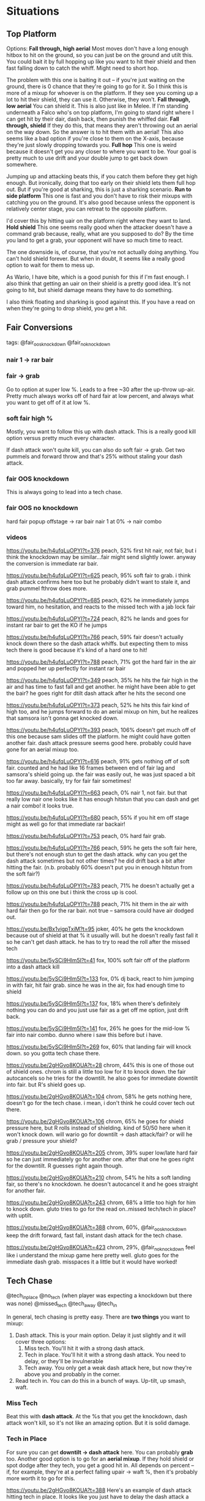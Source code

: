 * Situations
** Top Platform
Options: 
*Fall through, high aerial*
Most moves don't have a long enough hitbox to hit on the ground, so you can just
be on the ground and utilt this. You could bait it by full hopping up like you
want to hit their shield and then fast falling down to catch the whiff. Might
need to short hop. 

The problem with this one is baiting it out -- if you're just waiting on the
ground, there is 0 chance that they're going to go for it. So I think this is
more of a mixup for whoever is on the platform. If they see you coming up a lot
to hit their shield, they can use it. Otherwise, they won't. 
*Fall through, low aerial*
You can shield it. This is also just like in Melee. If I'm standing underneath a
Falco who's on top platform, I'm going to stand right where I can get hit by
their dair, dash back, then punish the whiffed dair. 
*Fall through, shield*
If they do this, that means they aren't throwing out an aerial on the way
down. So the answer is to hit them with an aerial! This also seems like a bad
option if you're close to them on the X-axis, because they're just slowly
dropping towards you. 
*Full hop*
This one is weird because it doesn't get you any closer to where you want to
be. Your goal is pretty much to use drift and your double jump to get back down
somewhere. 

Jumping up and attacking beats this, if you catch them before they get high
enough. But ironically, doing that too early on their shield lets them full hop
out. But if you're good at sharking, this is just a sharking scenario. 
*Run to side platform*
This one is fast and you don't have to risk their mixups with catching you on
the ground. It's also good because unless the opponent is relatively center
stage, you can retreat to the opposite platform. 

I'd cover this by hitting uair on the platform right where they want to land. 
*Hold shield*
This one seems really good when the attacker doesn't have a command grab
because, really, what are you supposed to do? By the time you land to get a
grab, your opponent will have so much time to react. 

The one downside is, of course, that you're not actually doing anything. You
can't hold shield forever. But when in doubt, it seems like a really good option
to wait for them to mess up. 

As Wario, I have bite, which is a good punish for this if I'm fast enough. I
also think that getting an uair on their shield is a pretty good idea. It's not
going to hit, but shield damage means they have to do something. 

I also think floating and sharking is good against this. If you have a read on
when they're going to drop shield, you get a hit. 
** Fair Conversions
tags:
@fair_oos_knockdown
@fair_noknockdown
*** nair 1 -> rar bair
*** fair -> grab
Go to option at super low %. Leads to a free ~30 after the up-throw
up-air. Pretty much always works off of hard fair at low percent, and always
what you want to get off of it at low %. 
*** soft fair high %
Mostly, you want to follow this up with dash attack. This is a really good kill
option versus pretty much every character. 

If dash attack won't quite kill, you can also do soft fair -> grab. Get two
pummels and forward throw and that's 25% without staling your dash attack. 
*** fair OOS knockdown
This is always going to lead into a tech chase. 

*** fair OOS no knockdown
hard fair popup offstage -> rar bair
nair 1 at 0% -> nair combo
*** videos
https://youtu.be/h4ufqLuOPYI?t=376
peach, 52%
first hit nair, not fair, but i think the knockdown may be similar...fair might
send slightly lower. anyway the conversion is immediate rar bair. 

https://youtu.be/h4ufqLuOPYI?t=625
peach, 95%
soft fair to grab. i think dash attack confirms here too but he probably didn't
want to stale it, and grab pummel fthrow does more. 

https://youtu.be/h4ufqLuOPYI?t=685
peach, 62%
he immediately jumps toward him, no hesitation, and reacts to the missed tech
with a jab lock fair

https://youtu.be/h4ufqLuOPYI?t=724
peach, 82%
he lands and goes for instant rar bair to get the KO if he jumps

https://youtu.be/h4ufqLuOPYI?t=766
peach, 59%
fair doesn't actually knock down there so the dash attack whiffs. but expecting
them to miss tech there is good because it's kind of a hard one to hit!

https://youtu.be/h4ufqLuOPYI?t=788
peach, 71%
got the hard fair in the air and popped her up perfectly for instant rar bair

https://youtu.be/h4ufqLuOPYI?t=349
peach, 35%
he hits the fair high in the air and has time to fast fall and get another. he
might have been able to get the bair? he goes right for dtilt dash attack after
he hits the second one

https://youtu.be/h4ufqLuOPYI?t=373
peach, 52%
he hits this fair kind of high too, and he jumps forward to do an aerial mixup
on him, but he realizes that samsora isn't gonna get knocked down. 

https://youtu.be/h4ufqLuOPYI?t=393
peach, 106%
doesn't get much off of this one because sam slides off the platform. he might
could have gotten another fair. dash attack pressure seems good here. probably
could have gone for an aerial mixup too. 

https://youtu.be/h4ufqLuOPYI?t=616
peach, 91%
gets nothing off of soft fair. counted and he had like 16 frames between end of
fair lag and samsora's shield going up. the fair was easily out, he was just
spaced a bit too far away. basically, try for fair fair sometimes!

https://youtu.be/h4ufqLuOPYI?t=663
peach, 0%
nair 1, not fair. but that really low nair one looks like it has enough hitstun
that you can dash and get a nair combo! it looks true. 

https://youtu.be/h4ufqLuOPYI?t=680
peach, 55%
if you hit em off stage might as well go for that immediate rar backair!

https://youtu.be/h4ufqLuOPYI?t=753
peach, 0%
hard fair grab. 

https://youtu.be/h4ufqLuOPYI?t=766
peach, 59%
he gets the soft fair here, but there's not enough stun to get the dash
attack. why can you get the dash attack sometimes but not other times? he did
drift back a bit after hitting the fair. (n.b. probably 60% doesn't put you in
enough hitstun from the soft fair?)

https://youtu.be/h4ufqLuOPYI?t=783
peach, 71%
he doesn't actually get a follow up on this one but i think the cross up is
cool.

https://youtu.be/h4ufqLuOPYI?t=788
peach, 71%
hit them in the air with hard fair then go for the rar bair. not true -- samsora
could have air dodged out. 

https://youtu.be/Bx1vigpTxiM?t=95
joker, 40%
he gets the knockdown because out of shield at that % it usually will. but he
doesn't really fast fall it so he can't get dash attack. he has to try to read
the roll after the missed tech

https://youtu.be/5ySCi9Hlm5I?t=41
fox, 100%
soft fair off of the platform into a dash attack kill

https://youtu.be/5ySCi9Hlm5I?t=133
fox, 0%
dj back, react to him jumping in with fair, hit fair grab. since he was in the
air, fox had enough time to shield

https://youtu.be/5ySCi9Hlm5I?t=137
fox, 18%
when there's definitely nothing you can do and you just use fair as a get off me
option, just drift back. 

https://youtu.be/5ySCi9Hlm5I?t=141
fox, 26%
he goes for the mid-low % fair into nair combo. dunno where i saw this before
but i have. 

https://youtu.be/5ySCi9Hlm5I?t=269
fox, 60%
that landing fair will knock down. so you gotta tech chase there. 

https://youtu.be/2gHGvo8KOUA?t=28
chrom, 44%
this is one of those out of shield ones. chrom is still a little too low for it
to knock down. the fair autocancels so he tries for the downtilt. he also goes
for immediate downtilt into fair. but R's shield goes up. 

https://youtu.be/2gHGvo8KOUA?t=104
chrom, 58%
he gets nothing here, doesn't go for the tech chase. i mean, i don't think he
could cover tech out there. 

https://youtu.be/2gHGvo8KOUA?t=106
chrom, 65%
he goes for shield pressure here, but R rolls instead of shielding. kind of
50/50 here when it won't knock down. will wario go for downtilt -> dash
attack/fair? or will he grab / pressure your shield?

https://youtu.be/2gHGvo8KOUA?t=205
chrom, 39%
super low/late hard fair so he can just immediately go for another one. after
that one he goes right for the downtilt. R guesses right again though. 

https://youtu.be/2gHGvo8KOUA?t=210
chrom, 54%
he hits a soft landing fair, so there's no knockdown. he doesn't autocancel it
and he goes straight for another fair. 

https://youtu.be/2gHGvo8KOUA?t=243
chrom, 68%
a little too high for him to knock down. gluto tries to go for the read
on..missed tech/tech in place? with uptilt. 

https://youtu.be/2gHGvo8KOUA?t=388
chrom, 60%, @fair_oos_knockdown
keep the drift forward, fast fall, instant dash attack for the tech chase. 

https://youtu.be/2gHGvo8KOUA?t=423
chrom, 29%, @fair_noknockdown
feel like i understand the mixup game here pretty well. gluto goes for the
immediate dash grab. misspaces it a little but it would have worked!

** Tech Chase
@tech_in_place
@no_tech (when player was expecting a knockdown but there was none)
@missed_tech
@tech_away
@tech_in

In general, tech chasing is pretty easy. There are *two things* you want to
mixup:
1. Dash attack. This is your main option. Delay it just slightly and it will
   cover three options:
   1. Miss tech. You'll hit it with a strong dash attack.
   2. Tech in place. You'll hit it with a strong dash attack. You need to delay,
      or they'll be invulnerable
   3. Tech away. You only get a weak dash attack here, but now they're above you
      and probably in the corner. 
2. Read tech in. You can do this in a bunch of ways. Up-tilt, up smash, waft. 

*** Miss Tech
Beat this with *dash attack*. At the %s that you get the knockdown, dash attack
won't kill, so it's not like an amazing option. But it is solid damage. 

*** Tech in Place
For sure you can get *downtilt -> dash attack* here. You can probably *grab*
too. Another good option is to go for an *aerial mixup*. If they hold shield or
spot dodge after they tech, you get a good hit in. All depends on percent -- if,
for example, they're at a perfect falling upair -> waft %, then it's probably
more worth it to go for this. 

https://youtu.be/2gHGvo8KOUA?t=388
Here's an example of dash attack hitting tech in place. It looks like you just
have to delay the dash attack a little bit to let invincibility wear out. 

*** Tech Away
*** Tech In
*Up-tilt* them. You have to read this pretty much. If you just stand at tech in
distance there is no chance that they'll do it unless they're terrible. Dash in
like you're going to cover something else, dash back out and click up on the
yellow stick. Or just *Waft* depending on %. 

*** clips
https://youtu.be/2gHGvo8KOUA?t=508
chrom, 76%, @no_tech
hits him with a fair at solid %. last time in pretty much same scenario, gluto
hit him with the read on tech in place. so this time he reads a tech out --
missed tech is a bad idea against wario and tech in /usually/ is too (altho he
had no waft). anyway, to read the *tech out* he *overshot and downtilted*

https://youtu.be/2gHGvo8KOUA?t=472
chrom, 108%, @tech_in_place
he gets a nair out of shield on an unsafe aerial here. fast fall the nair REAL
fast, run up and downtilt to catch tech in place. get the *dtilt -> dash attack*
for the kill. 

https://youtu.be/2gHGvo8KOUA?t=513
chrom, 76%, @tech_away
he does the kind of *late dash attack* which while not ideal on the tech out
actually covers it pretty well...

https://youtu.be/2gHGvo8KOUA?t=517
chrom, 90%, @tech_in
he again forces knockdown super close to the edge at high %. i think mr R
realizes what i said earlier -- he can't kill him if he techs in. gluto goes for
the read and *late dash attacks* the corner. 

https://youtu.be/2gHGvo8KOUA?t=649
chrom, 87%, @tech_in_place
i am not sure if he reacts to this or reads it, but he goes for *down tilt ->
dash attack*

https://youtu.be/2gHGvo8KOUA?t=714
chrom, 64%, @tech_away
gluto goes for the *dtilt -> dash attack*. this is kind of a weird situation
because it's hard tell how far forward you need to dash to hit both tech in
place and tech away. he misspaces it and eats an up b for it. 

https://youtu.be/2gHGvo8KOUA?t=741
chrom, 52%, @tech_away
also not sure if this is on reaction or read. he does an *overshoot dash
attack*. i am not sure if the late dash attack he does to cover miss/inplace can
be delayed on reaction to hit this with strong dash attack. 

https://youtu.be/2gHGvo8KOUA?t=748
chrom, 75%, @tech_in_place
haaaaaaard reads the tech in with an *up smash*. but the movement definitely
wasn't there. 

https://youtu.be/2gHGvo8KOUA?t=752
chrom, 80%, @tech_away
hits him with fair off of unsafe aerial. does *late dash attack*, which catches
tech away with the weak hit. 

https://youtu.be/hpRk4PvMZ74?t=213
mario, 80%, @missed_tech
he runs up and *downtilts*, and it covers the missed tech. 
** Corner Pressure
*** notes
remember that keeping them in the corner is a means to an end. the end is to HIT
them. if you keep them in the corner for fifteen seconds without hitting them,
you have not won the exchange. 

take space when they give it to you. first of all, on reaction. if you are at a
medium-long spacing and you see them jump back, do not instinctively dash
back. jump forward. dash forward. second of all, on reads. if they are in a
position where they normally do something defensive after, don't be afraid to
read that and call them out for it. 

in general, their options are: 
try to jump over you
try to run past you
roll
try to hit you
wait for you to mess up

jumping backwards, as usual, is really good. you can react to their option
well. you can do the usual early/late aerial read. you can try to make them
whiff. you can take space if they retreat. 

do stuff just to see what they will do out of the corner. for instance, run up
and jump back to see what their default option is to aggressive corner
pressure. remember that you want to record their REACTIONS -- aka you have to
force them to react to something. more specifically, you want to see what they
do in response to a specific option. 

how to react to what they are doing: 
first, make sure to stay at ~roll distance. that means that they can't just raw
jump over you. don't go on the platform usually, because it makes it much easier
for them to run under you. 

if they really want to jump out, take away their jump. react to them jumping by
jumping with them and keeping a safe distance. your drift is really good, so
it's easy for you to stay safe from their aerials but still threaten their
landing. after they land, you might can do an aerial mixup on them. you can call
out their jump if they want to do it again. but really, watch what you do after
they take away the jump. 

a quick dash dance is good against aggression. overshooting from the corner is
super commital, and that's what they have to do to hard punish it. if they try
to hit where you are, you can react after the dash out.

run up shield is good against people who want to hit you when you mess up. 

if they want to preempt your run up fair, try running forward and jumping back.

condition them to shield by fairing them in the corner, then mix up with bite. 
*** options
one (ONE) dash out covers them throwing an aerial or normal where you ARE. 

dash in, fair. it's a very useful tool. if you dash out first, they will be
antsy to get out of shield, and your fair is quick to come out. they can jump
over you if they see this coming. they can shield punish if the fair is unsafe. 

dash in, shield. if you dash out and see that they are trying to aggressively
get out of the corner, you can do this. 

dash in, fadeback fair. can bait them into aerial out of shield. dash back after
doing this (see: why you dash back when doing corner pressure in general). 

dash in, fadeback nair. this is a bait to make them think they can punish the
nair. immediately jump back and punish as they whiff.

dash attack their landing. if they go for aggressive shit, this will beat it
out. you can even get the weak hit of the dash attack if they are trapped
sufficiently close to ledge. 

double jump around the center-side of the platform. if they jump, it forces them
back down. you can follow this with dash dance fair pressure. 

jump in bite. if you've conditioned them to shield because you're gonna poke
them with fair, bite will just catch it (plus set you up for ledge trap).

run up shield. if they want to press buttons to get out of the corner, this
gives you a free aerial/grab.   
*** clips
https://youtu.be/K0aAunaTD48?t=188 (@1)
chrom, 74%, smashville
little dash dance into fair, shield when it misses. chrom goes for a fair to
punish the whiff, but it misses, and wario fairs him off stage. 

https://youtu.be/K0aAunaTD48?t=198 (@2)
chrom, 87%, smashville
he just waits because he is outside immediate fair range. chrom fairs, and it
whiffs, but he's facing the wrong way to get the grab.  

https://youtu.be/K0aAunaTD48?t=201 (@3)
chrom, 87%, smashville
mr. r lands -- he's been going for kind of aggressive shit, and the late hit of
the dash attack covers dash back. so there's a good chance the dash attack will
hit. 

https://youtu.be/K0aAunaTD48?t=213 (@4)
chrom, 101%, smashville
he goes for the immediate run up fair again. again i think this covers
aggressive options. i can't really tell if he was fading back, though.

https://youtu.be/K0aAunaTD48?t=284 (@5)
chrom, 53%, smashville
he does another run in fair shield pressure (see @1, @4). this time, he fades
back. R shields, which means that he is catching on to gluto calling out his
aggressive cornero options. r counterplays by jumping out of shield as soon as
he's out of shield stun

https://youtu.be/OxkcH2uKlwA?t=32 (@6)
roy, 59%, ps2
he reacts to the jump and floats in the space where he'd jump over him. lands
having taken some space (i don't think this is important like that). a quick
dash out to see if he's gonna raw attack, and then he run up shields to catch
something else aggressive. this one's a thinker.

https://youtu.be/OxkcH2uKlwA?t=37 (@7)
roy, 64%, ps2
another run up shield. punishing the fact that he wants to press buttons to get
out of the corner. he dashes back so that he can't just jump over him, shields
to cover the landing aerial, and hits him out of shield. 

https://youtu.be/OxkcH2uKlwA?t=42 (@8)
roy, 73%, ps2
ANOTHER dash back run up shield. this time, the roy catches on and tomahawk
grabs. so there's another hint for you: when they want to punish you pushing
buttons in the corner with run up shield, (tomahawk) grab. 

https://youtu.be/OxkcH2uKlwA?t=100 (@9)
roy, 140%, ps2
jump back along with him (not reaction, i dont think, then react to his jump by
going up and fairing him. the jump back is good because it lets you react to
shit -- you could get a bite on neutral get up / get up attack. or fade back and
fair/bite the roll. or do that to the jump. 

https://youtu.be/OxkcH2uKlwA?t=267 (@10)
roy, 7%, battlefield
kind of a wonky situation, but you see that tweek does the double jump here
again...(same as @6)

https://youtu.be/OxkcH2uKlwA?t=292 (@11)
roy, 92%, battlefield
dash out, dash in, fair. this loses to roy jumping over him as he dashes back in
for the fair. 

https://youtu.be/OxkcH2uKlwA?t=356 (@12)
roy, 95%, battlefield
take advantage of a wonky situation by expecting them to shield and going for a
bite. 

https://youtu.be/QIygeN09jtI?t=29 (@13)
roy, 13%, ps2
dash in, fadeback nair. this was also after kind of a wonky situation -- roy
just side b'd him into center stage. i feel like this nair is a bait, because he
immediately jumps back and punishes roy trying to catch the not-whiff. 

https://youtu.be/QIygeN09jtI?t=48 (@14)
roy, 49%, ps2
full hop and empty land. dude was in the air so you're discouraging him from
jumping over you or using the platform. then dash back as he runs in -- you
wanna catch a nair that hits where you are. then dash back in fair as you expect
him to move out of shield.

https://youtu.be/QIygeN09jtI?t=74 (@15)
roy, 76%, ps2
dash out, dash in to medium range and fair. fadeback when he realizes roy will
have time to shield. then he does the dash out to check for if he's gonna try to
like dash nair or fair him. then dash back in and go for the fair because he
knows dude is antsy to get out of shield

https://youtu.be/QIygeN09jtI?t=78 (@16)
roy, 80%, ps2
pressure them aerially -- you can beat roll here. down tilt to stop something
like run up shield or then running at you. fair to catch the jump (or really the
drop shield in general)

https://youtu.be/QIygeN09jtI?t=90 (@17)
roy, 108%, ps2
throw out something safe, then dash back, and throw out something safe again. in
this case it was downtilt -> dash back -> downtilt. just watch what they do. if
they use something to hit where you were, punish! they have to hard call out the
dashback (if they can)

https://youtu.be/QIygeN09jtI?t=130 (@18)
roy, 12%, ps2
dash in, then just jump back. if they do nothing, just keep space, rinse and
repeat. if they try to hit you as you approach, punish the whiff with your
drift. 

https://youtu.be/ATb2_vttLuI?t=50 (@19)
zss, 65%, ps2
in a similar situation, ZSS lands with the whip
(https://youtu.be/ATb2_vttLuI?t=45). so gluto adapts by doing a run up shield
to catch them as they LAND in the corner. then, since he can't get anything
immediately off of the whip because it's kinda safe at that distance, he goes
for an aerial mixup. 

https://youtu.be/ATb2_vttLuI?t=77 (@20)
zss, 91%, ps2
kind of a weird situation with wario on the platform like this. gluto tries to
punish the whip but it's too safe, so he does a retreating jump, and tries to
float in bair range and cover a couple options. also goes for the run off
platform -> bair. 

https://youtu.be/ATb2_vttLuI?t=109 (@21)
zss, 33%, ps2
dash back -> dash in -> shield to try to beat immediate aggressive option out of
corner. 
jump back -> jump in -> drift back to try and bait them out of the
corner. drifts back to the same space as he was before when he sees that it
won't get him anything. RUNS FORWARD after landing because ZSS gives him the
space!
run up shield to try to bait an attack. but the whip is too safe, so he jumps
back to see what happens. the ZSS does a downsmash (?) and tries to run up
shield. 
gluto tries another run up shield. 
if the ZSS is shielding at ~center side of the platform, they will jump
backwards to safety. 
to be fair he is in the corner for like 25 seconds here so kind of hard to
analyze...

https://youtu.be/ATb2_vttLuI?t=152 (@22)
zss, 38%, ps2
doing this double jump nair covers a lot. can hit their jump, cover their
landing. he drifts out with it and then back in to ~roll/dash distance and goes
for an uptilt. then a dash out. it seems like he just gives him center here?

https://youtu.be/ATb2_vttLuI?t=199 (@23)
zss, 93%, ps2
double jump into them like you are going to chase them into the corner, then
hard fastfall straight down at centerside platform horizontal. 

https://youtu.be/ATb2_vttLuI?t=575 (@24)
zss, 37%, town_and_city
this time instead of being defensive and shielding/dashback/jump back, he
predicts that zss won't go for a high aerial and goes up and just plucks him
outta the air. after that he keeps doing these dj fadeback fairs...eventually
ZSS lands with something unsafe and he gets a shield mixup.

https://youtu.be/ATb2_vttLuI?t=588 (@25)
zss, 61%, town_and_city
dash out -> dash in -> jump out, followed with
dash out -> dash in -> shield
remember, you gotta force the issue. run up shield can be a good way to do
that. if they try to catch your dash dance with an overshoot or undershoot run
up shield can fuck up their spacing.

https://youtu.be/DVFQYv2SQrY?t=122 (@26)
roy, 85%, ps2
nair backward -> dash out -> dash in -> dtilt -> sh fair
an important thing, i think: the dash out comes in reaction to jump from ledge. 
** Shield Pressure
https://youtu.be/K0aAunaTD48?t=230 (@1)
chrom, 101%, smashville
he jumps out instead of trying to nair or shield grab. then, he tomahawks pretty
far back and goes for the ftilt -- obviously going for the kill. 
** Punish
vs cat 1:00
hit the upair when you fall through the platform. remember to get the correct
double jump timing for the second upair. if you have waft, you can waft
here. this is actually a perfect setup. jump with x, dj with up, then down
b. you missed this one because you double jumped too early. 

vs cat 3:13
bread and butter nair platform combo missed. 
nair
delayed sh uair
buffer sh uair
fh uair -> land on platform
uptilt
fh uair

https://youtu.be/Zb69ohWsITs?t=207
tweek vs samsora
tweek lands a landing nair 1 at 0. just clips. he goes for the second nair,
since you can do that sometimes (fair -> nair instead of fair -> grab for
example). he hits the nair 2, then gets two quick sh uair. first one has a tiny
delay, second one is buffered. but he gets TWENTY more percent off this combo --
read the neutral air dodge by waiting and going for utilt, into fair, and then
tacks on a dtilt for an extra little chip

*** clips
https://youtu.be/K0aAunaTD48?t=22
chrom, ps2, 0%
classic nair starter. to do the nair starter:
momentum
nair
fast fall the nair so they pop up on momentum side
short hop drift forward, delay just a moment
ff upair 
sh ff uair (not buffer but still quick)
fh uair, land on platform
uptilt
fh uair

https://youtu.be/K0aAunaTD48?t=719
chrom, ps2, 25%
fair -> uthrow uair
just good to get the muscle memory down of doing uthrow -> uair in this common
situation 

** Ledge Trapping
 THEIR LEDGE OPTIONS (character specific options notwithstanding):
 neutral get up
 roll
 hold ledge
 get up attack
 ledge hop to platform
 ledge hop aerial
 drop down aerial

*** styles
**** stand at ledge, shield
**** fair spam
 this one raw catches neutral get up if you mix up your timings. just like vs
 wolf, if you spam the same timing they can neutral get up between them and
 shield grab. 

 this one wasn't as good in practice. i need to see how tweek does this a bit
 more. this is a weird one because you don't really want the fair, you want to
 bait them into doing something based on how you are fairing. and sometimes all
 you get off of it is a fair. 
**** nair backwards [3]
 main reason is use this one is to catch neutral get up + roll. you can drift
 back to catch roll, or drift forward to catch neutral. if you mistime and they
 could shield grab, drift back and punish the whiffed grab. if you catch the
 roll, you get a free back air. 

 this one is good along with newk style. because it covers roll explicitly. but
 the spacings are different, so you need to do a weird in between spacing and try
 to react with the nair?
**** float
**** newk-style [5]
 step one is to stand facing away from the ledge at a medium spacing. 

 so i think the way to do this one is this: you stand, fairly close to ledge, and
 as soon as you see any movement you bair. that's gonna cover ledge hop, neutral
 get up, and get up attack. purely on reaction. roll beats this outright,
 though. but the thing is, you're standing in the perfect space to up tilt if
 they roll. or waft. but if you do that, you can't react with bair, so that's
 just a read. 

 stand a little closer to the ledge so that you can catch ledge hop

 this loses to fast ledge aerials (like lucina fair off ledge)

 if they are hanging around on ledge, you can also nair in place to make them
 panic (also kind of functions as a [3] ledge trap)

 https://www.youtube.com/watch?v=TCNm-xDXgiM
 4:03. short hopping in place, throw out a bair. if it hits, they're dead. if it
 mises, try to read the roll.  
*** videos
**** 15/9/2019 Newk vs Caskan (Wolf)
   https://www.youtube.com/watch?v=BP-etEP2ZNQ

***** how does newk get off the ledge?
   0:33 ledge hop. punished by nair. wolf's nair doesn't have that much landing lag
   1:42 roll, probably good choice against a wolf who wants a kill
   2:19 looks like the dash in means roll but then wolf dashes out to catch it? i
   think ledge hop is good if they dash in....i mean if they shield you could bite,
   if they stand there or attack you preempt with fair, if they dash back you can
   go to plat
   3:11 not sure if the bike look is a ledge stall or he fucked up. either way,
   wario can refresh
   5:17 got up through the double nair. looks like to beat that u time between the
   nairs and neutral get up

***** how does newk get ledge trap?
   0:47 style 2. empty hopping in that bair range. i think you could react to ledge
   hop or neutral get up. probably not just an aerial off the ledge tho. 

   0:59 style 2. going for that bair again. 

   1:12 style 2, except kind of a fake out for style 2. i'm not really sure what
   this covered. like, if you think he noticed the empty hop spacing, he isn't
   going to neutral get up. and it didn't cover the roll. either way, the reverse
   jump in b reverse bite might be cool. maybe you're trying to bait them in when
   you hop forward? but i feel like when u hop forward most ppl will just roll

   1:20 style 2. same exact thing, except it looks like he can cover the roll with
   dtilt->dash attack, which is pretty cool. 

   1:31 style 2, same thing. as soon as he lands the dude goes for neutral get
   up. maybe that was the bait with the b-reverse.  

   5:24 starts out at the same spacing as normal but facing the wrong way...runs in
   with a fair. and then does a double fair. like immediately. so maybe if they
   mis-time the getup they aren't ready for the second fair...

   5:53 he does the bike! and he just jumps back afterward. i mean, that seems like
   a smart thing to do... they can't neutral get up or do any ledge hopping. 

   5:57 tries to clip him w the bike to get the kill, then goes back for the bair
   fishing. this guy might be catching on? because as soon as he jumps in, the wolf
   ledge hops. like he knows he's gonna land and do sth else

   6:36 more like style 1, standing and shielding. he short hops in place and goes
   for the fair...maybe bite is better once you see neutral get up?

   6:44 he has been using neutral get up and ledge hop a lot so i like the bite,
   but it didn't work.   

   9:36 goofy hard read

   10:41 floating around with the bair but he goes way too high so he just neutral
   get up for free

   10:47 kind of the opposite of the tweek bait where you stand in style 1 and nair
   out to catch the roll. here he nairs in to bait the roll and tries to fade in to
   catch it 

   10:58 goofy hard read

   11:05 again this is basically just a read with the back air... i think this
   position is good if you are floating

***** random thoughts
   shield pressure. when you're real close. like when they hit your shield with
   aerial but they are too far to grab you can short hop falling up air. but that
   takes a long time. so you could fair to catch them dropping

   2:27 damn that is cool. since wario is so fucking deep in wolf's shield that
   nair pokes. when you miss that uair on the platform, chasing with nair could be
   a good option...

   instead of dtilt dtilt real close go for dtilt grab

   nair bair if u cant uair

   pivot grabbing 

   what do people do in the air in your space? 

   sliding turnaround ftilt

   low % second hit nair: go for another one into backair? saw newk do it a bunch


*** Tech Skill
 B-reverse bite
 Backward jump
** Spawn Invincibility
Shield on platform. They can't hit you. You can easily retreat to the other
platform if they hit your shield, because you are Wario. It's really hard for
them to grab you, because they have to land on the platform. 
* Matchups
** D3
** Greninja
Greninja requires patience. He's quick enough and his aerials have little enough
lag that he can space outside your range, box you out with aerials, and react to
when you come in. You need to slowly take space, then see what they want to do
once you are dancing around their range. 

That being said, their shield pressure really isn't that safe. It isn't super
laggy, but it's not like they have a really quick jab or something to catch you
trying to punish OOS. Run up shield isn't bad here. General shield punishes work
well. 

Greninja is really good at whiff punishing, because dtilt and dash attack are
quick, have good range, and confirm into excellent moves (fair and
upsmash). Realize that they want to punish your whiff, really badly. 

Greninja has mad ups. Double upair is true because of that. Watch out with high
recoveries -- go higher than you think you need to. 

Watch for drop down fair from ledge. It's really long and puts you in a really
bad spot. 
** Ike
- Never jump out of Ike's combos. uair will still reach you and you'll die. 
- watch out for how ike mixes up:
  - tomahawk grab
  - front hit of nair
  - back hit of nair
  - jabs after nair
  - tilts after nair or tomahawk
- Immediate air dodging can get hard read with an f-smash, so watch out how you
  use it 

Ike doesn't really want to approach you because your OOS game is fire, and nair
OOS can be a fat combo. You don't really want to approach Ike because his sword
long. Be really patient in this matchup. He's not fast enough to take space
easily, and his nair does take a bit of time to come out, so it's not like he
can just raw hit you. 

If you're behind him, the nair is very reactable, because it has to swing all
the way around him before it hits there. 

If he uses side B on stage as a mixup, it's super likely that he's going to
either dtilt, or spot dodge into dtilt.

If you shield the Up B, don't try to get some fat punish. Just take the
grab. It's not quick, but trying to set something up more likely than not you'll
get hit. 

Ike is really good at ledge trapping. Respect it. He loves to jump back and
throw out a nair -- if spaced well, it covers jump, neutral, and roll. If he
spaces too far back with the jump, you can time the neutral get up as he jumps. 

Crossing up his shield with e.g. fair isn't that good, because he can turnaround
uptilt out of shield pretty quick. From drop shield to hitbox is 23 frames, but
that's deceptively fast because you're stuck landing the fair on the other side
of him. 
** Incineroar
Revenge:
The stored boost lasts for a maximum of 60 seconds, which decreases if
Incineroar uses attacks that miss, and is lost if it receives a total of 36% or
gets grabbed and thrown 

** Inkling
When she throws a bomb at you as you try to recover, don't try to
approach. Dashing back is super safe for her there. 

When she's recovering from far out, drift along with her on the ledge. Go down
low and try to catch her with your Up B. 
** Luigi
Defense
DI all of his combos out at high %. It can be a mixup to DI in. 
** Mario
- out of shield game is super strong, so don't try to go for falling upair
  really. 
** Ness
The basic Ness gameplan:
Use fadeback fair to stuff out aerial approaches, and use PK Fire to stuff out
grounded approaches. Both lead to good conversions. Use his aerials to make
them afraid to jump -- the fadeback fair, place aerials to catch jump oos. Then,
use PK Fire to beat them on the ground. Abuse nair oos. Go for cheesy PK Thunder
and Yo-Yo edgeguards. 

Ness loves to land with a PK Fire or aerial out of hitstun. If you nair out of
shield and want to follow up, try run up shield. 

Ness can do a rising aerial followed by a landing aerial. Don't react to the
rising aerial at ledge by getting up. Also, the landing aerial is really fast,
so if you get up attack too late he'll be able to shield. 

Bait Ness by staying grounded at mid-range (dash dance, fadeback fair). Then,
approach with a full hop once you think he'll be ready to PK Fire. 

Ness wants to call you out for jumping out of shield.

*** HOW TO APPROACH
**** RUNNING FH
Simply run at Ness with a full hop and land with a fair. 

You want to use full hop because you want to be above Ness when approaching, or
else you'll get stuffed out by a defensive aerial. 

Mix in empty full hops with this, or else it'll be really reactable. 
**** RUN UP SHIELD
Ness wants to fadeback fair. Run up shield can force him to misspace that.  

If you don't make him hit your shield, you can backflip or full hop forward and
land with fair or bite. 

It works well at a medium-long range, because you can take a lot of space. 
**** BACKFLIP
Functionally the same as run up shield -- Ness wants to call you out with a
fadeback fair. Instead of making him space badly (like run up shield), backflip
just makes him whiff and lets you land with a fair or a bite.

The difference is that you can use this one at close range. 
**** SLIDING FTILT
This one isn't really Ness specific. Since Ness likes to retreat, overshoot with
a sliding ftilt. 
*** LEDGE OPTIONS
Jump -> PK Fire
Jump -> Instant uair
** Pac Man
be very careful of fsmash into hydrant. it can do like 40. 0

when pac runs behind his hydrant and is actionable, there's a wall of space that
you can't approach. he covers in front of him with the hydrant and can aerial
diagonally above him.
*** WHEN HE'S ABOVE YOU
if pac is above you, he can do two things:
1) continue moving forward and land with an aerial
2) jump backward, hydrant, get an item
you can probably jump up and throw out a fair to cover the aerial, and then be
in place to punish or land with bite if he uses hydrant. 

*** HOW TO APPROACH
pre-empt pac wanting to run back -> throw hydrant -> fruit cycle by jumping over
him and initiating a mixup. important to pre-empt

basic mixups for wario: 
you can land with an aerial
you can land with bite
you can empty land and uptilt

basic reactions:
nair oos (wins if you land with an aerial)
roll (avoid the mixup)
do a high aerial (wins if you want to bite)
the only time i really saw pacman approach was when he did galaga -> run in ->
buffer fair -> land with nair or fair

if pac doesn't want to interact, run up and take center. 

pac can anti air dumb telegraphed approaches from behind the hydrant by doing an
early aerial. you gotta know when he will retreat and hydrant -> fruit cycle,
and follow him to initiate a mixup, instead of reacting to him doing it. 

after that, mix up your timings. mix in dash in -> backflip, empty hops, double
jump out. keep his rhythm off.

if you're too late and you can't be there as he is hydranting/cycling, bait them
to bair the hydrant as an anti approach. you can drift back empty land and slap
the hydrant, and it'll push it out. 
*** HOW TO WAFT
use tomahawk uptilt as a way to get the waft -- try this in the aerial mixup
situation where you are calling out his hydrant/fruit cycle. you can also force
him to do something in the corner, and if he likes to roll try to be ready for
it. 

you can also condition them to roll on the ledge, do an empty backflip and
uptilt -> waft
** Palutena
when you've got her with just her up b and below the stage, the dair is pretty
free. just do it at the ledge and time it right, and it's gonna hit.

when palu jumps back off ledge, hard call out the teleport on stage. she can
maybe drift back onstage as a mixup, but once she goes out dar enough she
definitely can't. 

do NOT drop shield early against nair, in fact probably don't try to challenge
approaching nair unless you have the timing down. 
** Peach
https://youtu.be/h4ufqLuOPYI?t=651
peach ledge pressure: throw a turnip at your shield. you're gonna be tempted to
jump out as soon as the turnip hits. she jumps at you and fairs. it looks like
samsora isn't reacting to the get up shield, but just throws out the
turnip. that would cover ledge hop probably, get up attack definitely. puts you
in aforementioned mixup situation for neutral getup. peach is so fast that i bet
it covers roll since she can just aerial or grab if spaced right. 
** R.O.B.
DO NOT PANIC JUMP OFFSTAGE. Rob really wants to read it with a side b, and you
will die very early. 

If he's low on fuel, just go for the dair offstage. If you can bait out an uair
under the stage, he'll likely go straight to ledge after and you can dair that.

Abuse the hell out of neutral B. 

Gyro stuffs ground approaches. Laser stuffs aerial approaches. Lasers are
reactable, and gyro is kind of reactable, and definitely safely readable. If
you're getting punished for approaching one way, adjust. Or, approach that way
when one of those options isn't in play. 

You can double jump over laser if you read that he's going to do it in neutral. 

When you're pressuring his shield or in his face, watch out for nair. It's slow,
but if you're just floating above him trying to get a landing aerial, you will
get hit. 

After he lands on your shield, don't (usually) empty full hop. A lot of the
time, if they safely nair on your shield, they're gonna jump up again. You can
smack that out of the air, because nair has a lot of startup, but if you just
empty full hop to see what they do, you're going to get hit. 

Run up and jump back to bait out the gyro and put yourself in an approaching
position. That's how you set up aerial mixup situations. 

WAFT. CAMP. Don't do pure lame circle camping, but if it starts getting dicey
it's a great idea to be non-interactive for a bit.

Parrying his projectiles isn't really that great, because you don't have enough
frame advantage to make anything meaningful happen. 
*** OOS
Once you're in, push advantage. He's only got a few options out of shield:
Standard options (roll, spot dodge, jump)
Fair
Up Smash
Gyro (situationally)
*** Ledge Options
SH Fair
FH Nair
Side B

Bair before grabbing the ledge
Uair right under ledge
** Samus
Really watch for what she does after she does projectiles. 
After a missile. 
After a retreating bomb. 
After a charge shot. 

Does she run in and do a fadeback fair/upair?
Does she tilt you as you run in?

Don't try to just jump over her wall of bombs and missiles. She's going to
either react, or read you with a fair in that space. 

Ledge traps:
She's gonna put a bomb at the edge and drift back. When she lands, she's going
to u-tilt. Options:
Wait: Hit by tilt
Jump: Hit by bomb
Roll: Wins
Neutral get up: Bomb explodes and you get wrecked by tilt
Get up attack: Bomb explodes and you get wrecked by tilt

Samus can d-smash to cover the roll. It isn't really a kill move, but it sets
you up for another ledge trap. 

If the bomb gets placed just a bit farther back, then that frees up jump. 

Ledge:
Fair from ledge is strong and hard to punish. You have to have tight timing to
get the dash back -> dash in -> grab because the hitbox stays out for so long. 
Watch for her wall tech back air. 

Neutral: 
She can up air in the space you want to attack and drift back pretty safely. 

Other:
DI on her up-b is 50-50. It's pretty ambiguous which way it's going to send
you. DI hard to the opposite side she's hitting you on. Same with up air. 
** Villager
Never recover low against Villager if he has time to set up bowling ball. It's
just a free KO, and no amount of wall riding, angling, or delaying can stop it. 

Don't let your bike land on stage, otherwise he'll pocket it and you'll be
forced to recover low. See #1. More specifically, if you are biking to recover,
jump off it early and take your chances with landing.

His main option in neutral is to side-b, then jump and fair. If you stay
grounded, you'll have to shield or get hit by the side-b. If you jump, you get
plinked by the fair and gain no stage positioning. I think you can double jump
towards him in reaction to the side-b. That'll let you get a fair, or maybe a
bite on him. It seemed to work pretty ok against Dark Force tonight. In any
case, the fair was whiffing. 

His recovery is very susceptible to dair, but he's always going to cover himself
with a side-b. I'm not sure if you can call out the side-b from some
spacings. addendum: Having your bike is really important for being able to go
for the dair when you have the chance. On stages like PS2, he can intentionally
bump his head against the bottom to mix up timing. Like Olimar. 

Up-smash lingers suuuuper long if they charge it. 

Waft. Waft. Waft. Waft. Waft. You can easily get three wafts per game against
this dude. And that means you should guaranteed hit one. Probably two. When in
doubt, camp for waft. When you have it, USE IT. It's hard to get utilt and
falling uair, because Villager doesn't approach. Nair 2 is actually solid. And
of course you canm still get utilt, it's probably just not going to antiair an
approach. 

Don't put yourself in a position where you have to shield rocket. 

Fair from ledge is really common. 

IMPORTANT: Play with your face toward him when racking up damage. Play with your
back toward him when going for the kill. Bair is quite good, use it. 
** Yoshi
- nair oos is really good. hit the back of their shield with uptilt (especially
  after you do e.g. falling upair)
** Young Link
- on the platform, he can run off b-reverse arrow. 
- up-b out of shield so you can't use close shield pressure
** Zelda
The thing with Zelda is that she is really good at long range, because knight is
legitimately unbeatable. You pretty much just have to give her stage. And you
don't want to be in her face all the time because tilts, neutral B, pivot grab,
dash back fsmash are all good at stuffing you out. 

But she sucks at the mid range. She doesn't have the speed to close the gap, and
she doesn't have long aerials. Jason gets nervous and dash attacks or run up
grabs. Just keep the pressure on her -- don't let her dash back and knight for
free. Throw out fadeback fairs. Call out her dashback with fair grab or taking
more space. When she's in the corner, she really doesn't have much.
** ZSS
respect frame 1 jab
respect low lag on her landing aerials
respect the fucking range on the whip
respect the flip kick

not sure how the jump in bait works here. like, the spacing feels wrong...if i
read an early aerial, i dont know how to punish that. if i jump back she falls
too fast to cover it. maybe i can. so maybe i have to play closer? i can only
play so close, because her up close game is just better than mine. i really cant
punish her out of shield, either she will jab me or roll away. it's so hard to
even get close to her when she can low aerial all day so safely. 

i guess i have to play the game of figuring out her aerial timings, and then
punishing those. 
* Analysis
** tweek vs jw                   [approaching]
https://www.youtube.com/watch?v=5dxxzIqn_Go
0:36: jumps backward at close range to see what he's going to do. drifts in,
when he sees the approach he just jumps back so he can react to what's coming --
he can easily cover a whiff, early fair covers jump, late fair hits shield and
covers getting out of shield. i think wario above you in shield is a good
situation to understand. 
0:39: same situation here. same spacing, tweek jumps back, sees that he
approaches. except this time, he adapts and goes for the early fair to catch the
jump!
0:42: classic run up shield
0:56: jumps up because gren isn't in lag, so this lets him react or take
space. double jumps in reaction to gren jumping at him, tries to beat him to the
ground with nair
1:38: shield gets hit but that move has no lag, so it's not safe to run in or
jump because an aerial greninja can react and hit you. so tweek jumps back to
get out of shield. next time though, he doesnt have shield stun. he runs in
predicting him to do another aerial on shield, shields it, and fairs. 
1:41: jump back, bait like you're going to land, jump again, come down with
something. you could come down with: 
nair (shield pressure)
early fair (to read jump)
falling upair (to read jump)
late fair (to read get out of shield or shield pressure)
bite (to read stay in shield)
2:17: dj forward, drift back, land with fair as they try to approach you

** tweek vs marss                [falling uair]
analyzed 5/13
https://www.youtube.com/watch?v=YED_Nej4toQ
- 0:19: wonky situation, but ZSS was in hella lag so tweek just did a cross up
  up air. uptilt after to punish, but it doesn't come out fast enough. looks
  like marss buffered a jump out of shield stun?
- 0:28: tweek reads landing aerial, so he jumps early and tries to catch lag
  with upair. totally misses shield though
- 2:15: marss gets the parry :( this one came out of a scramble, tweek fairs him
  and marss only has like 3 frames to act
- 2:26: it's a bait: jump on the platform to make them attack you from below,
  but preemptively fall through to get the upair
- 2:45: little dash dance on the tech chase. once marss techs in place he's
  probably gonna: spot dodge, jump, shield. so delayed upair covers all
  three. tries to aerial out of shield, but it doesn't come out fast enough
- 3:47: tries to go for it hoping marss will run in?
- 8:06: if they try to hit you on a platform, just drop down and upair
- 9:09: tweek sharking the landing, so marss lands and shields. tweek gets a
  perfect one and then goes for the roll read in, but marss waits it out
- 10:27: tweek baits like he's going to catch marss jumping. he's late, so it
  looks like he'll land on the platform -- either that or marss just wants to go
  to center. but tweek drifts too far to even hit his shield
- 10:33: i guess tweek thinks that he can drift onto his shield? but he's way
  too far on the plat
- 10:44: marss has been landing with late aerials all game, so tweek jumps early
  before marss can react. he gets it on his shield but is too far away to punish
  -- or he does it too high?

** tweek vs ethan                [falling uair]
https://www.youtube.com/watch?v=8rrRIxtjS84
- 1:47: air dodges high to the platform as he's trying to aerial, think it's so
  he can do the fall through into falling up air, not enough lag tho
- 2:18: pure reaction, bad attack from ethan. hitbox extends an attack that will
  never hit so tweek can just jump and take all the time he needs for it
- 3:47: not sure if this is intentional to make him run in, or tweek just
  changed his mind about jumping away. either way, cant drift that far bck in
- 3:58: good time to try it in any case, because he is stuck in lag, but
  happened to catch the spot dodge
- 5:13: fadeback fair, can't punish so he's probably going to shield here --
  roll and jump could be caught with fair (roll by drift into "tech chase"). so
  tweek goes for the falling uair, but he reads it and gets out the tilt 
- 6:34: bite at the top, make them drop shield, immediately release into falling
  uair
- 7:22: goes for a nair but can't get second hit out before shield comes
  up. jumps like he's going to drift away but then hard in to catch a jump oos 
- 7:29: tweek runs at him in a scramble, so he shields, but then tweek jumps, so
  he goes for the falling uair (juicy %), but ethan predicts it and jumps out
  early. pretty safe if you're that high since you can (maybe) react to the roll
  and go for drift bite?
- 7:32: shields the whiff, jumps out, you know he's going for the shield there,
  but he does it too low so the hitbox never actually comes out
- 7:35: the double jump backward drift in. cool because gives you a lot of
  places to react: if they jump, nair. if they shield, pressure with upair. if
  they roll, drift follow. 
- 7:43: again the nair whiff crossup (weird crossup) into falling upair
- 10:46: 

** tweek vs dark wizzy, momocon
https://www.youtube.com/watch?v=A78a4oCnrOw
g1
0:19: fair into nair at low percents. try it. 
0:26: runs up, jumps backwards. wizzy enters his space, jumps backwards. wizzy
does the jump bait again -- i guess tweek reads it because he comes down with a
fair. way i see it is like, tweek knew wizzy wanted to empty hop, so he takes
the space with something that looks unsafe. wizzy goes for a back air, but tweek
is ready with the shield. 
0:29: nair into fair when nair wont link to a good combo?
0:41: dope bait from tweek. run up like you're gonna attack, wavedash back onto
the platform. weak fair into dash attack at high %?
0:44: run up, dash back shield to cover the aggressive corner option
1:29: run up, jump back as he tries to pre-emptively aerial. then fair!
2:00: see him do this twice. jump backwards, hard fade in. make them think they
can take space? what are options here...
they stay back -> drift forward and take space
they run forward late -> drift forward and fair at the end
they run forward early and jump -> drift forward and fair early
they run forward early and shield -> drift forward and bite
they run forward early and aerial -> depends on the aerial? maybe you could
dair? maybe you have to drift back and punish the lag? 
2:53: run up shield.
3:27: double jump, come down with something. really common. 
3:30: run up shield baby.  

g2
5:29: guessing wizzy expected more lag, but he got hit w fair. tweek goes for
run up shield on the tech chase
5:30: next sequence. tweek jumps in like he's going to attack. dark wizzy wants
to punish the whiff with dash back dash attack, but tweek jumps back and comes
in with another fair. i could totally see myself doing that sequence!
5:31: deep fair into dash attack
5:52: really cool. dtilt, shield the aerial out of shield, up smash oos
7:28: good use of float. with the full hop, drift in to feign attack. then,
double jump back to react. when he sees wizzy is just trying to dash dance in
that range, he gets the fair. 
7:37: tweek mixes it up and goes straight for the fair. i think at that range
mario can jump back air to cover the dj back which is why he goes for fair
(instead of dj back or even bite)
7:54: jump back fade in fair so good

g3
9:41: good situation for falling upair. you're in front of them in a scramble
and no better way to pressure. 
10:06: i think dark wizzy tries to call out the hover that tweek has been doing
all set. instead of dj and fall in with fair, tweek waits for the upair in that
space. kind of subtle if i'm reading this right, but it looks like he wants to
pretend to fair to catch the first upair. but dark wizzy is definitely too far
back. tweek jumps back to hover, dark wizzy tries to cover the fair that
would've whiffed, tweek gets whiff punish. 
10:23: another jump in, dj backwards and out, drift in. pretty sure if he fairs
here wizzy gets hit with it
11:07: i like that immediate roll. you know tweek wants to nair, falling uair,
or bite here. 
11:53: it looks like the dj backwards doesnt work at long range. or maybe tweek
could have hit the fair on the way down?
12:26: mix up between back air on shield or bite at high %
12:34: the old jump back fade in, but this time he just empty hops and
shields. wizzy wants to do the early nair to beat wario coming down but he gets
stuffed out 
12:53: punishing upsmash oos has been hard for tweek. but he does a really nice
tomahawk here. 
13:43: dashback bair seems good
** Mata-Door vs Seagull Joe
https://www.youtube.com/watch?v=cdf0VWaF1mM&feature=youtu.be
game 3:
- 5:44: this is a bad thing i do a lot. nair out of shield when it definitely
  won't work! palutena's bair is fast + she does it at a range where first hit
  definitely won't connect = she can easily dash out
- 5:45: he reads the bair on shield, but he just jumps back. why not jump
  forward and fair, or full hop fast fall bite?
- 5:47: palu's bair is really fast, you have to be closer than that to nair it. 
- 5:58: antsy? that's a hard read that palu is going to do a bair right at that
  spacing. and i think joe could still react...
wario ledge option 1: wait for dtilt -> roll
- 6:03: this is like the shit i do too -- just jumping back but having no punish
  so just lose space. 
palu corner option 1: jump
palu corner option 2: wait -> nair. he saw that mata-door went for the read with
bair last time (and got it right!) so joe bets that he'll go for it again and he
does
wario ledge option 2: neutral get up
- 6:45: palu goes for full hop nair from ledge, probably because mata-door is
  going for jump reads sooo much
- 6:55: another jump read at the ledge owo
- 6:56: the thing i was practicing, he does it when palu is retreating. jump in,
  dj out, land with fair!
- 7:13: runs in again with the randy nair, why not try the tweek approach?
wario ledge option 3: roll
wario ledge option 4: ledge hop nair
wario ledge option 5: neutral get up
wario ledge option 6: neutral get up
- 7:45: damn legit just keeps running all the way across the stage, the only
  thing he has ever done here is nair sooo
- 7:53: i love wario
- 8:05: hard to punish the bair! probably just jump out there?
wario ledge option 7: neutral get up
- 8:16: do not challenge nair
wario ledge option 8: ledge hop nair
wario ledge option 9: neutral get up. actually cool -- he always neutral gets up
when palu is at that spacing so i thought that joe should fake that spacing but
then drift in just a bit (on reaction?) to get the bair when he neutral get ups,
just missed the spacing though
wario ledge option 10: ledge hop nair
8:36: i think he wanted nair hard drift forward, anyway grab probably a better
option after
wario ledge option 11: ledge hop nair
- 8:44: i don't like that dj in, you can't drift in like that because then
  you're above them with no dj
wario ledge option 12: neutral get up and seagull joe did the exact thing i said

takeaways: 
do not do nair out of shield unless they land really close to you!
tweek drift 1 only works when they are retreating
do not double jump in at close range, because you're just going to get sharked
pay attention to ledge options they do at different spacings. an exercise:
stand well off the ledge and fair. see what they do
stand close to the ledge and shield. see what they do
double jump close to the ledge and float. see what they do
** newk vs ricky
https://www.youtube.com/watch?v=n8qBSff_KOg
7:33 jump -> bike -> fair against slow falling characters that recover high
1:12 slow startup on that rosa aerial (idk which it is), but when she runs in
even something slow like rar bair can beat it out
1:13 jump back, fast fall baits out the early aerial, then he can get fair
1:26 fadeback bair baits the grab, then he's makes it look like he wants to go
in with that jump, but he empty lands and gets the fair
1:59 tries to hard read aerial approach with the fair, but newk is doing run up
shield
2:20 he tries to hard cover a neutral get up, but roll
2:37 watch your fadeback bairs! you know he really wants to hit you out of
shield, and he just rolled to the corner...idk if you can react to him putting
up shield, but if he doesn't the most he can do is...jab? but you know he really
wants to hit u out of shield + rosa loves upsmash oos. b reverse bite. 

what does ricky want to do?
- he wants to stuff out approaches 
when you jump towards him, he wants to react with a jab to use his luma's
disjoint
he wants to use fadeback fair to catch you coming in
he wants to dash back fsmash

- he wants to shield grab your aerials or counterhit from shield

- he wants to counter attack out of the corner
wait for aerial and then dash attack 

** glutonny vs shuc
https://www.youtube.com/watch?v=iy_MZIRVsC4

0:19: gluto's first approach. i think the intent is to DJ and fade back if he
does something safe, land with aerial if he does something unsafe. 
0:38 run off fair of you predict they're going to attack you 
0:58 gluto calls out the defense -- probably a water shuriken. 
1:18 gluto takes some space on the empty hop, and then does a safe jump. if shuc
wants to retreat, then he can drift forward on the jump, cover his landing with
fair. if shuc jumps in at him, he can jump back and at worst reset the
situation. shuc could probably call that out at his spacing, though, but i dont
think he can react. so he basically reads that gluto will keep the space or be
more aggressive. 
1:23 this is safe pressure. run in, shield. sees that shuc wants to fade back,
he just short hops back (inviting him to take space). he doesn't take it, so
gluto drifts in and does the same thing pretty much with his DJ. now shuc is in
range of full fade forward aerial or bite, so he has to make a decision. 
1:53 gluto uses a lot of run up shield. it looks like to catch the landing
aerials that people like?
2:12 i like this. run up shield, but then as they pick their option, jump
back. if they retreat, you're in the same position but you're not in shield. if
they attack, you can do the normal mixups of high fair, low fair, bite, falling
uair. he gets him to come in with an early aerial, but it's too fast and he
can't punish directly. 
2:27 calling out jumps oos

4:53 that situation where like you're trading aerials on shield or they do
something and they know you will OOS so they shield, jump drift back b reverse
bite. 
5:02 that's something i fuck up a lot. instead of trying to hit them when you
know their shield will get out in time, fade back so u dont hit  shield, fast
fall, and then pressure their shield. 
5:08 same bait as 0:19. also he does this twice in a row. i should do this. this
exact thing. when they are at close-medium range and i think they will either
retreat or try to come in.
5:13 why jump in bite is sooooo good. shuc is super afraid to jump off ledge
with anything because it might be reactable with fair. but then he can't roll or
neutral get up because bite. best thing to do is wait. wario can't hit you on
ledge like that. 
5:23 same as before with the emtpy jump, but shuc retreats so he just takes
space and now he has center. plus the run up shield earlier
5:38 so that run up shield mixup again. except it's not just that you run up
shield. it's that you jump back as soon as they are on the ground. 
6:13 again. time the jump as then hit the ground. he reacts to shuc jumping
aggressively and fades back, easily catches the landing aerial. 

CONCRETE THINGS TO APPLY: 
1. timing jump back (TJB) to when they land when they are at medium-close range. 
2. in shield war situations, short hop out, fade in with b-reverse bite. doesn't
   have to be a fade out necessarily, you could just normal short hop.
3. run up shield along with TJB to get out of the corner and to approach people
   who aren't just hitting your shield
** tweek vs goblin
https://www.youtube.com/watch?v=DVFQYv2SQrY

https://youtu.be/DVFQYv2SQrY?t=81
just jumping straight up in the corner, seeing what happens. drifting back a
bit, landing with a falling aerial that would lead into 30+. 

https://youtu.be/DVFQYv2SQrY?t=83
dash back twice, dash in, then dash out to try and catch their whiff. but you
can see it doesn't really work like that...you can't nair or grab or whatever
because roy's aerials and jab are quick as hell. he tries to use the opportunity
to get on top of him. so what you should do, if you think they are gonna aerial
at you with a slight overshoot is to hit the dash back and jump -- all on
reaction. as in you don't really wait to see what they do, once that aerial is
out you go for it. 

https://youtu.be/DVFQYv2SQrY?t=100
at close range, just jump backwards and drift in to hit the same space you just
occupied with a falling upair. if they jump in and attack you, you whiff
punish. if they whiff a grab? you prob get a whiff punish. and if they show that
they want to shield after throwing out a normal you can land with
bite. basically gives you an aerial mixup on whiff. 

https://youtu.be/DVFQYv2SQrY?t=107
when you land safely at that mid spacing, this is something you can do instead
of just floating in that middle space. Go up there and throw out a fair. 

https://youtu.be/DVFQYv2SQrY?t=233
another example of jump backwards drift in. when you hit the run up shield and
they want to dash back, this can get you a juicy opening on them coming
in. notice how tweek reacts to the overshoot by double jumping back, really the
same move. but he can't get anything off of it because he is too high up. 

https://youtu.be/DVFQYv2SQrY?t=265
run up, sliding downtilt at kill percent
** ismon vs fatality
https://youtu.be/9AER1OnM5p4?t=144
run up -> shield -> short hop backward
when you see that they aren't approaching along with you, short hop backward to
catch them coming in. i suspect they will want to come in on reaction to you
doing the run up shield. 

https://youtu.be/9AER1OnM5p4?t=153
he does ^^ again. also, retreating aerial -> dashback. he finally mixes up the
short hop backward with a fair in instead of dashing back after or doing the
loop again. 

https://youtu.be/9AER1OnM5p4?t=157
do an aerial that looks kind of unsafe, dash back, get the dash in nair

https://youtu.be/9AER1OnM5p4?t=254
full hop backwards -> dash back -> dash in -> full hop fair
so if they want to come in as you are retreating and overshoot or take the
space, kick em in the face 

https://youtu.be/9AER1OnM5p4?t=297
short hop backward -> dash in -> sh fair
this one is kind of weird. he had a shield mixup. i feel like the bite would
have worked super well here. 

https://youtu.be/9AER1OnM5p4?t=367
dash out -> dash in -> short hop backwards -> ftilt 
obviously trying to fake an approach with the dash in. but fatality is already
coming in, so try to make him whiff hitting where you'll be jumping in. and
catch it with the ftilt. 

https://youtu.be/9AER1OnM5p4?t=405
dash out -> run up shield -> sh backward -> dash back
really cool. normal dash out to check what they're gonna do. then when you see
that they are fucking around, run up shield. sh backward to make them
whiff. when you see he's patient and does run up shield, just try to make him
whiff again with dashback. 

https://youtu.be/17JFpLfyUI0?t=583
dash out -> run up shield -> sh backward -> dash in -> sh fair
an extension of what we saw before. 
** glutonny vs eking             [pacman]
https://www.youtube.com/watch?v=8wORKD1p6cU
0:59 - he backs off here instead of going for an aerial mixup. why? weird
hydrant stuff isn't in play, no item, seems like a good place to get a bite.

1:04 - pacman approach:

throw galaga, short hop double fair.
1:12 - gluto jumps in here while pac is charging item and does go for the bite

1:15 - if he doesn't want to interact, take center and shield

1:39 - another run up shield

1:40 - he likes to full hop after the run up shield, just to see what pac will
do. so far, pacman has been jumping away.

2:17 - pac loves to go for short hop double aerial. approaching, double
fair. here, fair -> nair

3:12 - the key kills

3:50 - landing with aerials like this is how you get naired oos

4:00 - land a safe aerial, shield to bait the nair, then utilt? idk if you can
really bait the nair because you are very stubby

4:53 - go try to hit em at close range if they don't have a fruit

5:56 - watch pac calling out the empty hops when you're fucking around with his
hydrant in the corner

6:16 - pac kinda short, this bair misses

6:20 - gluto punished for occupying that space diagonally above pac

6:33 - what's pac gonna do here? he has two options:
1) continue moving forward and land with an aerial
2) jump backward, hydrant, get an item
hold your ground, if he continues moving forward then shield the landing aerial
or pluck him out of the air. if you see him jump backward, react and get in
whatever position you want to be in for pressuring him when hydrant is up (tbd)
6:39 - the next sequence, gluto just does a bunch of empty hops and dash in in
center to make pac commit...but he just puts up a hydrant. is this good?

7:58 - same deal as earlier: throw galaga, run in fair.

8:29 - cool way to get the waft: 
1) condition them to want to roll off ledge by using bite a lot, fh nair
2) run up, fh backflip
3) utilt -> waft
   
*** results
the only time i really saw pacman approach was when he did galaga -> run in ->
buffer fair -> land with nair or fair

if pac doesn't want to interact, run up and take center. after that...

mix up your timings. pacman can stuff you out if you approach him charging his
item in the corner, by preemptively putting out an aerial. mix in dash in ->
backflip, empty hops, double jump out. keep his rhythm off. 

if pac is above you, he can do two things:
1) continue moving forward and land with an aerial
2) jump backward, hydrant, get an item
you can probably jump up and throw out a fair to cover the aerial, and then be
in place to punish or land with bite if he uses hydrant. 

be very careful of fsmash into hydrant. it can do like 40. 0

the ledge trap you can do if you condition them to roll (empty backflip, utilt,
waft)
** mata-door vs ben              [pacman]
0:45 - pac can react to you trying to swat him out of the air with an
aerial. maybe you need to be up there before he decides to hydrant?

0:47 - dude just straight up jumps over him and hits him with landing nair
because he thinks that pac will fruit cycle

1:04 - when not in nair oos range, pac likes to roll, especially with no good
fruit

1:16 - pacs probably have nair oos burned into their neural pathways, so be sure
to heavy abuse bite until they adapt

1:36 - watch how he anti-airs with the bair, you need to be careful how you land

> on second watch, the double jump bait is nice. you don't gain/lose much, but you can get decent stage.
1:45 - another cool way to get the waft: tomahawk uptilt to catch the nair

1:55 - bell in the air isn't threatening if you are above upsmash height.

2:14 - this is how pac will anti air these corner hydrant approaches. hence why
you have to mix up timings. maybe you can do what mata does and empty land ->
ftilt hydrant?

2:19 - when you run after pac, jump on top of him. he doesn't have good anti
air, and it's going to catch him with his pants down when he hydrants or fruits

2:27 - again, pac just wants to anti-air when you approach like this by doing a
pre-emptive aerial.

> difference between how he got in on previous two exchanges but couldn't here is that pac didn't want to camp. his hydrant was in cooldown, and he already had a fruit. so he's way less likely to camp/stall, and more likely to try and stuff you out.
2:28 - good bait to get the nair oos to come out

2:33 - when you get in these weird pac situations, just hold shield and roll...

2:54 - abuse bite if they don't adapt.

2:56 - another option when they are corner camping: slap the hydrant

3:31 - gimmicky, but...? just uptilt, read when they want to aerial by
shielding, then get the uptilt waft.

4:31 - don't like standing on platform like that. camp, but at least be in some
kind of threat range. you can burn more time that way by gradually giving up
center if you're losing neutral, and hit him if he fucks up.

4:54 - just raw jumps in here, so he's betting that pac won't anti air

5:05 - classic projectile character thing: throw projectile, then try to read
the jump

5:19 - hits him again with the empty hop...pac isn't really anti airing?

5:55 - abuse bite! use weird timings too. he dtilts twice, so now there is a
mixup between whether you are gonna hit the hydrant or do something else. again,
pac isn't using anti airs, so bite.

8:13 - another anti corner camping strat: threaten something, fade back, then
punish their out of corner option. what's it gonna be other than

1) roll
2) aerial
3) throw fruit
4) hit hydrant
especially if you can bait out the aerial by seeming unsafe.

*** results
pre-empt pac wanting to run back -> throw hydrant -> fruit cycle by jumping over
him and initiating a mixup. 

basic mixups for wario: 
you can land with an aerial
you can land with bite
you can empty land and uptilt

basic reactions:
nair oos (wins if you land with an aerial)
roll (avoid the mixup)
do a high aerial (wins if you want to bite)

when pac runs behind his hydrant and is actionable, there's a wall of space that
you can't approach. he covers in front of him with the hydrant and can aerial
diagonally above him.

pac can anti air dumb telegraphed approaches from behind the hydrant by doing an
early aerial. you gotta know when he will retreat and hydrant -> fruit cycle,
and follow him to initiate a mixup. 

if you can bait them to bair the hydrant as an anti approach, you can drift back
empty land and slap. 

use tomahawk uptilt as a way to get the waft. 
** glutonny vs gackt             [ness]
THINGS TO WATCH OUT FOR:
What is Gackt going for? What are the moves he's using in neutral, and which
ones are connecting? 
The main things Gackt is going for:
1. PK Fire. If you're chilling at the midrange and not forcing the issue, he'll
   start using PK Fire. It's quick and unpunishable from that range. Also, it
   leads into a ton. Pretty much 20 -> grab -> a couple aerials -- pretty likely
   that you're taking 40 if you get hit with a PK Fire. 
2. Fair. He does a lot of fadeback fair in neutral to stop wario from coming in
   through the air. And he can get a lot if he connects a fair. 
3. 

What is Gluto going for? How does he move in neutral, and how does that movement
work against Gackt's neutral options?
How does Glutonny avoid Ness cheese? Yo-yo edge guard, PK Thunder, PK Fire

0:11 - my man is just standing in the corner and spamming uair

0:22 - calling out landings with fair. ness really likes to land with aerials,
so it's a harder callout for him to aerial high and beat this fair

0:27 - ness LOVES to use this rising fair
> just make sure to DI hard out if you get hit by it
0:30 - they spam spam spam spam nair oos

0:31 - avoid the urge to jump in here. again, they love to do this fadeback fair
to stuff out approaches

0:36 - he's cool chilling on this platform for a little bit

0:54 - intentional? get over him from the platform. bait the uair. you know he
doesn't want to DJ to follow you, so he'll land after he whiffs the uair. land
on him with something

1:12 - quick dash dance just to see if the fair will come out, then run in with
a fair. i think this works because gackt is shielding? so you know he can't run
in to stuff it out

1:20 - run up shield

1:40 - he goes for the really low fair with like no horizontal momentum. also,
watch how he just raw goes in to call out the dashing back sometimes

1:48 - like other characters (thinking of yink/tink), ness can do the high
aerial followed by low aerial

2:58 - this is fraudulent and you should always get up attack it

3:08 - little fadeback fair just to safely stuff them out if they want to come
in

3:09 - after the fadeback fair, a little dash back. to approach, he does a full
hop (aka jumping over the fadeback fair range) and like reacts to the pk fire by
coming with fair. you can see he does a little zig zag drift...

> idea: ness prevents you from staying where you ARE with pk fire, and prevents
you from coming to him with fair

3:17 - ness wants to call out your jumps out of shield. he can do the double
aerial thing here too.

3:26 - cheesy ledge option

3:28 - i like this full hop. don't give up too much space, just see what ness
does. if he does an aerial where you're at, you can hit it. if he doesn't, it's
ok

3:29 - this is a good run up shield imo because it catches the specific ness
option of rising aerial -> landing aerial

3:37 - ness being lame and defensive. he just wants to catch you jumping out of
shield so bad.

3:38 - ness being lame and defensive. he just wants to catch you jumping out of
shield so bad.

4:05 - run up shield is an answer to fadeback fair. it makes them misspace it.

4:14 - this is important to do. this is a feigned approach. he does the dash
dance, then jumps in like he wants to approach. but he just full hops straight
up. even if it does nothing else, it slows the opponent's reactions -- they
can't react to that jump with an anti approach option.

4:15 - another run up shield

4:16 - don't react, just put the fair here.

4:18 - instead of run up shield, run up backflip. that's an option that beats
the fadeback fairs that works at a closer range.

4:28 - he just air dodges back on to get away from offstage shenanigans

4:51 - another run up backflip

5:09 - mix in run up sliding ftilt

5:12 - i can't believe that yoyo is safe like that

5:14 - prefer to recover high

5:17 - outranging with bair seems hard. bair is of course really good, but it
feels like most of ness' stuff will beat the bair.

5:39 - not sure why he doesn't go for the dair here

5:41 - ledge option: jump instant uair

5:56 - from disadvantage, just go high and fh/dj over him

6:02 - feigned approach

6:03 - instead of dashback, backflip and drift back in

6:12 - good recovery

6:18 - he really prefers to go high

6:20 - run up shield, then just jump if it doesn't work out. if ness does one of
those anti-approach fadeback fairs, you'll be above him and can probably punish

6:22 - backflip -> landing fair

6:30 - more run up shield
** tweek vs samsora              [movement]
https://www.youtube.com/watch?v=Zb69ohWsITs

1:24 - quick backflip, then a run up dtilt

1:29 - from the side platform, run off, then double jump instant dair. keep in
mind this is against peach who is very floaty and aerial. he has time to land
with a nair, too. 

1:36 - dash back, then jump forward when you see they are at that medium
range. it looks like he's just trying to take center or get out of the corner?

1:40 - tweek gets a ton of mileage off of that platform. he'll either run off
and then jump back on, or run off and fair. why do people approach him on that
platform? what is he doing?

1:44 - a little stutter step run up shield. i guess he can see sam coming in to
take the space, and he knows sam wants to hit him. so just make samsora fuck up
the aerial with the run up shield. but when he confirms it doesn't hit he goes
into aerial mixup mode, it's just that sam doesn't get scared and shield. 

2:50 - really nice corner play. he does a run up shield, but instead of trying
to get an aerial out of shield (like i would) he uses the whiff to get an aerial
mixup (which he converts into falling uair -> uthrow uair -> chip)

3:42 - nice offensive corner work. dash out, then short hop in. the jump avoids
the normal that peach throws out. but the jump in is just a bait to make peach
do something aggressive, because tweek immediately jumps back and does a full
drift in fair. 

3:44 - when you fuck up corner pressure, just try to jump back over them. tweek
gets back to center. 

3:45 - after the short weird trade, tweek just jumps with kind of a weaving
drift. 

3:48 - tweek does a lot of that weave drift -> landing fair. 

3:58 - when you don't know what to do in the corner, just full hop. 

4:04 - dash out -> dash in -> shield -> full hop

4:26 - just run in and overshoot with a full hop landing fair. that's an option
you can do for overshooting. 

4:59 - jump over them. you can catch rolls with drift fair or drift bite. or you
can aerial mixup if they stay put. 

5:15 - again. run up shield, then full hop. if they choose an aggressive option,
you're hoping to catch it with run up shield. if they keep to their space or
retreat, you can take space with the full hop -- maybe overshoot, or double jump
back if they want to catch the approach, aerial mixup if they shield, etc. 

6:07 - full hop forward, then jump back. 

6:16 - the same approach as ^^, but samsora is wise to it and stuffs it out with
a dair. looks like full hopping forward is one of tweek's main approach options?
what do you do if they stuff it out with a preemptive attack? i mean, that's a
pretty hard callout for them. 
you can take space, because they can't hit you having used an early aerial like
that. 
you could double jump back early if you see their spacing is set up to punish
the approach and catch them landing. 

7:42 - brilliant sequence

** Glutonny vs Zaki              [d3]
https://www.youtube.com/watch?v=bw9-_1xhXww
https://flowfeedback.com/feedback/8QCss3JMHKZg8wCZD

0:31 - geki takes spaces, then does a fh into a gordo. i am guessing that he could threaten fair or something here too?
0:32 - gluto backs off, drifts in as he sees the gordo, but then decides not to challenge d3 (i'm guessing that he could stuff him out with a tilt or something before wario could really hit him)
0:33 - remember what corey said: full hop in the corner. zaki backs off, so gluto takes space
0:36 - lots of full hops in neutral. he also does this full hop in with no intention to hit him just to see what he's gonna do.
0:40 - gluto is fine being in the corner, he just full hops once he lands. you can see zaki jump to cover the air space this time, but gluto mixes in a dash dance.
0:47 - why does gluto come down with a move here? i guess he thinks that zaki will try to call him out for being in the air? or just a random mix?
0:52 - COMBO HIM HARD
0:54 - tries to call out a jump but too slow, he's on the gas more here instead of camping. i guess because he doesn't want to get hit by gordo in response to his air camping?
0:57 - bike is super good against gordo
1:16 - that looks like button pressing...the bair into the dair into the dash attack. and he gets hit for it.
1:36 - instead of drifting back here he goes in for the bite, and it calls out the gordo. but note how he has to go really high to avoid getting hit by the gordo.
1:59 - d3 wants you to come in his space so he can hit you with one of those massive aerials
2:03 - again, he jumps into the space wario wants to approach at, does a huge aerial high, and then lands with little lag
2:04 - retreat and throw out a gordo after the aerial
2:10 - another high, fast aerial -> dash back -> gordo
2:20 - kill confirm: weak nair -> uair
2:29 - more full hop (well, instant DJ but doesn't make a difference) to see what happens, you can smack the gordo out of the air with fair quite easily
2:45 - he does another one of those high aerials
2:50 - landing gordo is a mixup to the high aerial
3:00 - call out jumps with fair at close range, plus d3 isn't great out of shield (just nair really?)
3:02 - just jump back in scrambles like this
3:03 - run up and backflip to bait out the grounded stuff out option
3:11 - he might not nair oos, but do a full hop. i think this is big fundamentals. gluto is ready to punish nair oos. and nair doesn't have a ton of landing lag (it might auto cancel if you do it really low)
3:12 - space right outside fair range
3:17 - bair is stupid fast in the air
3:19 - bair being really fast again, really seems like he's using it to bait your defensive option then hit you with the next aerial
3:25 - run up shield after the bair to catch the landing aerial
3:45 - juice
* Friendly Notes
** 5/27/2019 @ netplay
things i noticed people doing:
x2 rolling out of shield pressure 
x1 rolling when i do the hover pressure
x1 dash back fsmash on my aggressive landings

spammy attacks with low lag -> roll. i see this all the time. i played a megaman
who was doing the side B tornado into roll. i baited it and shielded it a few
times, but i wasn't able to punish the roll. part of that is wifi. 

played someone who literally could not stop running in. it was really easy to
beat. all i had to do was run up shield pretty much, or run up jump back drift
in. 

snake's dash attack. snake's stuff has less lag than you think. hard to bait out
the dash attack well even if they are spamming it because when you get in that
range the snake can just throw grenades at you. snake would be a really good
matchup to study. 

need to learn how to punish both roll spam and occasional roll. 

ledge flow chart, or at least knowing 3-4 positions that i mix up (i suspect
this is what tweek does instead of having one flow chart). 

best bait for people who land with jabs? is it just a mix up between holding
shield longer? if i try to attack their whiff oos, seems like they can get the
jab out before i can attack (if low lag move). 

keep your eye out for people missing techs, or common situations where they miss
them. dash attack kills on missed tech. 
** 9/12/2019 @ jason
spacing...it's kind of coming together. i feel on the cusp of understanding
something. for one, you need to be more aware of what they do when you enter
their space. either by running or jumping. do they dash back and let you take
space? do they run up shield (beats high aerial)? do they try to aerial you
immediately (beats low aerial)? i am beginning to understand what is meant by
safer approaches. i don't know if i can put it into words right now. 

the best i can do: being in their space is going to make them do something. they
can only do a finite number of things. you need to have go to options and a
matrix of those options versus their options. understand what they prefer to do
and choose the appropriate option. and, if they are good and adapt, understand
how to make options look like each other so you can bait one reaction. 

also, most of this is done on quick reactions. so if, for example, you predict
them to early aerial, you need to throw out your option as soon as they jump in
for it. 
** 9/28/2019 @ netplay
he really wants to aerial you out of shield
tether off ledge, prob cant react to it with bair...
he cant cover below ledge as well, i think
he does actually tomahawk but not much?
if he jumps in at you, he's def gonna aerial    
** 9/29/2019 @ netplay
played a kind of bad palutena on netplay. first, every game he would run off the
platform. i'd hit him with fair, then upthrow upair and get a free 35. 

thinking about his approaches. palu's got a pretty fast dash, she can cover a
lot of space pretty quickly. i tried to stay at that mid-range spacing...like
the distance between the two platforms of ps2. if he ran in, he was usually
trying to overshoot or to stuff me with coming in with his nair. lots of run up
grabs. i think versus people that are grab happy, i want to be aerial. i mean,
i'm wario, so being aerial is usually a good thing in general. but short hopping
and drift back covers a lot with the aggro approaches he was throwing out. if he
just runs in and does a nair, i can react and full hop back and try to punish
landing with fast fall fair. if he wants to run in grab, that's definitely not
happening if i am in the air. 

kind of a related note, sniffing out their approach options. and their
reactions .ta

lots of get up attacks, which i sniffed out.

he always wanted to grab me at ledge. i needed to spot dodge more. 
** 9/29/2019 @ jason + cat
standing shielding outside their range when they're in the corner isn't that
good. they can run up and grab you, and even for stuff like them full hopping
you aren't in the air so you can't really react to where they go. 

chrom ledge traps. jesus. i need to watch some videos and check out what options
people choose against chrom. just what's hard for him to cover, what the mixups
are. 

chrom is really hard in general. it's hard to punish him OOS because his aerials
are so safe and his jab/dtilt are so fast. and it's hard to call out his jumps
because his fair is very fast and my legs are very stubby. in the time it takes
me to get close enough to fair him, he can react. also he has upb oos. which
has armor. which means that a lot of my shield pressure doesn't work. so i can't
bait with my shield, i can't do callouts at mid-close range, and i can't
pressure him in his face. his speed and sword also means he hard outranges
me. and parry second hit of wario nair makes me cry. 

cat's aggression. she likes to overshoot. one thing i noticed was when i would
short hop backward, she would just come in and hit me. and usually i was doing
it twice or not covering an overshoot. dont do the jump backwards when they
arent in your range. alexs puff stuff, if you're outside the range of their
longest move, it doesnt matter where you are from there to the ledge. you're out
of range. no reason to dash back. 

i hate triplats for wario because it Fs up my bite ledge traps. 

** 11/3/2019 @ jason
honestly the vertical mixups are really good. like how fox does. especially
against slow characters. against jason it's really easy because he tries to
punish your landing instead of where you will be in the air. but this is kind of
where those mixups i saw with tweek vs jw. or vs dark wizzy. depends whether you
think they will try to smack you out of the air, retreat, hold shield...

(make sure you hit fair grab)...i need to lab more what i can do exactly out of
fair at different percents. 

use bite at ledge sparingly. and it'll work every time. if you notice that
they're reacting to you retreating, reacting to your dash back, and then getting
up from ledge, then do a stutter step and come back and bite them. test their
reactions. also, figure out more kill setups on ledge traps. i mean, you have
them. ftilt and bair. just be more aware of how to catch ledge hop with bair. 
** 11/10/2019 @ netplay
if they are high then fair just sends them off stage?

stuff i got off mid% fair:
roll read waft

wanna just focus on how i can convert off of fair. that is a move that i know
how to get in neutral, and something i can plan around getting at most
percents. the main ways i get them are out of shield and with drift in/out
baits. plus jump callouts. 

low nair -> dash attack

TECH CHASE NOTES
scout out the missed tech, it's a free dash attack
** 12/30/2019 @ 4o4
It wasn't a bad day. I showed up, and I immediately played ZICO in friendlies
for a few hours. I got to test out my theories on D3. A lot of it was good. He
did a lot of things different from Zaki. For one, he used a lot more gordo. When
I caught onto this and started fairing the gordo, it helped a lot. I didn't have
to go in to hit it. I could do a fadeback fair more or less and hit it back to
him, and that caused him a lot of problems. 

He also did inhale, which I didn't see Zaki do at all. Where Zaki would mix in
landing gordo in neutral, Zico would mix in landing inhale. 

Zico fished really hard for weak nair kill confirms at high percents. 

He also did the thing where you do a strong attack with little lag and then
immediately follow it up with a quick attack. For example, upsmash -> dash attack. 

My nair edgeguarded him so well. It covers so many of D3's options. 

You really have to watch for ledge hop fair (at least, I think it was fair --
coulda been nair), because it goes through moves. 

He did a lot of the high aerial thing too. I honestly don't remember how I dealt
with it. A little fried right now. 

After that, I played a little Melee with Omega, Zico, and Stain. Then I played a
couple hours of friendlies with Eden. 

I find it hard to play against Rob because he has so many options in
neutral. Off the top of my head:
Empty hop back
Short hop back gyro
Charge gyro
Big laser up
Small laser
Full hop nair
Down tilt

And of course more mixes of empty hopping and doing other stuff. How the hell am
I supposed to meaningfully predict what he's gonna do in neutral? He doesn't
mind being close to me, and he has several options far away from me. 

One thing I realized today is that people will never hit you by throwing out
defensive aerials. Defensive aerials only win against two things:
They systematically win against dumb, obvious aggression 
They situationally win against smart aggression. 

So if you're doing the same approach option every time, a defensive aerial put
in that place will hit you. If you are properly mixing up your approaches,
baiting defensive options, etc, then the opponent has to make a read with their
defensive aerial. 

I got hit with a ton of Rob defensive nair. I can't get the image out of my
head. I jump in and drift back to see what Eden does, but he knopws that I want
to be there, and he puts a nair there and I eat it. And of course a few
projectiles after. That's one of my worst neutral things that I do, I think. I
just hover in the air waiting for the opponent to do something. Now I do see
good players do that to an extent. Like glutonny vs the ness, he full hops in
and does that weird little weave drift to kinda see what will happen. But he did
that once in a set. I feel like that's my go to neutral option. I feel like I
have several neutral options but I don't know quite when or how to use them. Or
how to bait things out. I know how to bait in some circumstances, but I don't
know how to bait in neutral. I guess it's another thing of knowing exactly what
the other person wants. I know the things that Rob COULD want, but I don't know
how to pare that down to a few likely options and then make a play that does
well against those. It feels like there is no drawback to him, for example,
using gyro in neutral, or using laser in neutral. How am I supposed to make him
feel pressured to choose one? And if I do, how am I supposed to take advantage
of that? For example, if Rob wants to laser, what position do I need to be in to
take advantage of that? 

Another thing I have realized for a while but felt acutely is that I use shield
too much. Punishing out of shield should be the exception -- do it as a bait
seldomly, and use it when your opponent messes up. But don't rely on it, because
your opponent will just stop falling for it and then you are stuck in
shield. And good opponents will stop falling for it VERY quickly. 
** 1/1/2020 @ solo
he played his joker. I got beaten pretty bad for a few games, then I won like 6
in a row. Because I figured it out. I realized how he wanted to approach, and it
was really telegraphed. He'd jump in, maybe do a high aerial, maybe land with an
aerial, but then he'd be in the same space every time when he landed. So I could
just go in the space that makes him want to approach, then retreat and hit him
with a grab, ftilt, shield nair, whatever. 

He said that I tech in place too much. 

Joker really wants to tech chase you and keep combos going. He can turn a stray
hit into 40 pretty easily. You have to mix up your techs, and you have to mix up
your options after you tech. Don't shield every time. Spot dodge, nair, jump,
roll, just mix in different things. Make it hard for him. And try to get a bead
on what Joker's actually going for in these situations, I bet it's really like
five or less situations that Joker is consistently setting up.

I was talking just a little with Corey earlier about Smash. I described to him
the situation of Lucina doing fadeback fair, and how hard it is to get in on
that. He said two things:
One, you need to play closer. If it's hard to deal with, play at a spacing that
Lucina can't do it. If she does it, you're in a position to actually punish
it. If she doesn't, problem solved. Option removed. 
Second, he was talking about reacting to things in neutral. Lucina's fair has a
good amount of startup, so you can react to the jump and go hit her. Of course,
preceding this is #1 (be close enough to punish it)

I felt like I understood this when I was playing SOLO. I didn't have to read his
approaches, I just stayed at the correct spacing and reacted to the fact that he
was jumping by retreating past the spot he wanted to attack and punishing his
whiff. Of course, if he was better he'd start mixing it up by doing empty lands
or something else to take advantage of the fact that I've just given up
space. But the point I'm really getting at is that's how I beat him in
neutral. 

Another thing is how I get in. I'm learning what it means for me to be in
certain aerial spaces. For example, if we're both at about platform spacing in
neutral, and I jump over center. My drift is so good that I can react to a lot
of things. I could come in, but I don't have to. Most other characters, when
they jump at you, they're going to attack you. They have to. I don't. I could
drift in and fair you, or bite you, or uair you. I could also drift back and
reset. Or I could land in center and take space (like if you retreat). But the
point is that I'm forcing you to do something. If I'm coming at you in the air
like that, you have to make a decision. And my hope is to understand what your
decision will be and punish it. That's a good way to think about neutral, I
think. 

Thinking about it more, there is so much more to it. That feels right against
Joker, but not really against someone like Squirtle. It feels right against
Joker, Lucina, ZSS, some others. 

I also realize how much I get caught landing. 

Something from the Gluto video: Don't corner yourself. If someone is pressuring
your shield on a platform, reset to neutral in center or try the other
platform. Don't go to the corner. 

Your goal in disadvantage is to reset to neutral. Not to hit them. It's to reset
to neutral. 

Don't play the RPS at the start screen. 
* Every Waft I'v Ever Seen
https://youtu.be/iy_MZIRVsC4?t=219
full, true, greninja, 40%
catch them in the air with fair. buffer uptilt. jump and get the waft, it looks
like he is in the air for two frames before the waft comes out. 

https://youtu.be/iy_MZIRVsC4?t=447
full, true, greninja, 53%
well, he rolled in before but gluto wasn't ready. kinda wonks on his shield
before throwing out the uptilt. waft comes out of a buffered full hop on frame 7

https://youtu.be/hpRk4PvMZ74?t=456
full, false, mario, 70%
he fucked up parry waft but it didn't matter

https://youtu.be/ATb2_vttLuI?t=129
full, true, zss, 40%
just got her with an uptilt. but he must have buffered the waft or hit it
frame 1. also, he got a diagonal jump input. 

https://youtu.be/ATb2_vttLuI?t=659
full, true, zss, 52%
got a wonky landing upair. first jump for ten frames, second jump for seven
frames, waft comes out nine later. falling upair has so much hitstun. 

https://youtu.be/h4ufqLuOPYI?t=274
half, true, peach, 85%
the softest fair into immediate short hop waft. he did it like frame perfect too

https://youtu.be/h4ufqLuOPYI?t=644
half, false, peach, 118%
this one is just glorious. dropdown off ledge when samsora misses a counter
edgeguard and farts in peach's face. 

https://www.youtube.com/watch?v=h4ufqLuOPYI&t=265s
half, false, peach, 92%
also a really nice one. he threatens high then reacts to the fast fall by just
running off and hitting down b. 

https://youtu.be/QIygeN09jtI?t=165
half, true, roy, 59%
uptilt on the roll in after fair knock down. buffer full jump, the waft starts
up on frame three.

https://youtu.be/QnLZnlsgNZ8?t=519
half, true, falco, 80%
weird falling uptilt into a double jump waft, timing doesn't even look that
tight. 

https://youtu.be/DVFQYv2SQrY?t=212
half, true, roy, 28%, 65%
so dope. gets that landing upair, then gets the most delays second one. gets the
diagonal jump to follow the bad DI onto the platform, and then dj waft. five
frames in first jump, seven in second jump, then waft. 

https://youtu.be/K0aAunaTD48?t=731
half, true, chrom, 72%
he catches the rill with an uptilt. full hop, waft four frames after leave the
ground (so pretty quick)

https://youtu.be/gtX-O8Mdb_Y?t=337
half, true, joker, 77%
buffer fh, then read DI with dj and immediately waft

https://youtu.be/ILZkg09T4yo?t=392
full,  true, ness, 22%
he parries a high aerial on shield, then gets the juicy nair -> full waft. and
it kills. from 22. 

https://youtu.be/Zb69ohWsITs?t=189
half, true, peach, 40%
neutral air dodged through peach's attack, uptilt, jump and waft. waft comes out
fourth frame in the air. it's a half waft because it comes out quick. surprised
half waft kills at that % but i think it was literally one second from becoming
full waft
* Muscle Memory
running nair at center stage at 0. fast fall the nair early. slightly delay the
first upair. buffer the second upair. full hop the third one, then fast fall
onto the platform. then buffer a dj upair (like you do for uthrow -> uair). 

falling upair at 35% next to a platform. delay the next one as long as you
can. full hop, uair, fast fall onto the platform. buffer full hop with X, double
jump in the right direction with the stick, mash waft as soon as the DJ
comes out. 

uthrow -> uair. grab. stick up once to throw. up again for drift. buffer jump
with x. react to di by tilting stick. press X and A at the same time to double
jump upair. 
up -> up -> x -> tilt stick -> x -> a

short hop backflip
full hop backflip
immediate drift in
fast fall
land with fair
drift in + fast fall 
drift in + fast fall + land with fair
* Unstructured Ideas
https://youtu.be/RNvkMbnqF5M?t=267
jumping above someone and nairing and crossing them up. catches them jumping out
of shield real good. 

https://youtu.be/OxkcH2uKlwA?t=22
this is a really cool...option select? tweek's trying to catch the landing. so
he runs up and flicks shield. if he tries to attack on the way down, you get the
parry. otherwise, you're out of shield real quick. 

https://youtu.be/OxkcH2uKlwA?t=55
tweek stands close to ledge and ftilts, and it catches ledge hop fair. 
https://youtu.be/OxkcH2uKlwA?t=304
he does it again and it catches the roll...

https://youtu.be/ATb2_vttLuI?t=459
gluto nairs out of shield in a double shield situation but drifts back so they
cant really get the counterhit
* ACTION ITEMS
** NEUTRAL 

** FAIR STUFF

** SHIELD PRESSURE
- [ ] Resist the urge to use uptilt on shield

** CORNER PRESSURE
- [ ] Use dash back options to keep the opponent in the corner.
- [ ] Use run up shield to keep the opponent in the corner.
- [ ] Use Bite to keep the opponent in the corner. 
- [ ] Use double jump + float to keep the opponent in the corner.
- [ ] Use fadeback nair to bait opponents out of the corner.
- [ ] Make a mental list of how opponents get out of the corner. 

Notes: One thing that I seriously noticed against Cat is that if your opponent
expects you to dash back, they can just take space. They can run up shield, or
run up and do a safe aerial in place. If they are fast enough and/or the spacing
is close enough, they can also do an overshoot aerial or tilt. If you think
they're going to choose an aggressive or space-taking option, run up and hit
them. 

Dash back is still a good option. Consider using jump or double jump backwards
in the same scenarios that you would use it, because it covers the opponent
jumping better. 
** TECH CHASING

** DEFENSE
- [ ] Go a few games without using aerial OOS at all. 
- [ ] Explicitly use roll and jump out of shield more as defensive options
- [ ] Choose options besides fair when trying to punish OOS. 
Jump and do shield pressure
Jump backwards
Shield grab
Roll and reset situation
** KILL CONFIRMS
- [ ] Practice soft fair -> dash attack by fishing for it at high %
- [ ] Practice DJ full waft

** BAD HABITS
- [ ] React to DI instead of try to read it on uthrow->uair.
- [ ] Fish for Waft confirms
- [ ] Do not immediately go on platform after you lose a stock. Do not
  immediately run towards them.
* NEXT BRACKET ACTION ITEMS
- [ ] Practice waft confirms (uptilt full, falling uair dj half, platform half)
- [ ] React to DI instead of try to read it on uthrow->uair.

- [ ] Do not jump forward without intent
- [ ] Do not dash back instinctively on landing

- [ ] Dash in at ledge to make them want to jump, then dash out to be under them
- [ ] fh nair at ledge, then drift back to roll distance. React to their
  roll. Do an empty hop and then do the nair, too. 

- [ ] Be completely conscious of when you are using aerial out of shield
* CLOSED ACTION ITEMS
- [ ] Use late dash attack, and get a feel for how true it is. 
- [ ] Use your tech chase flowchart and evaluate its effectiveness.
summary: It works, and it's really good! The timing is pretty easy to get
too. The only thing I would say needs to be worked on is to be more aware of
when I am going to get a knockdown. Stray defensive fairs and first hit nairs
can do it pretty easily. Also, maybe check out how you can get knockdowns off of
your throws. 

- [ ] Do not do impatient dash attacks.
Pretty much what it says on the tin. 

- [ ] When fair doesn't knock down, or they have time to get their shield up
  before you can hit them again, mix in grab and SH bite.

- [ ] Use more empty fh and sh backward. Mix in run in fair, run up shield,
  drift forward aerial mixup. 

- [ ] Focus on fast falling your fairs

- [ ] Go for the aerial mixup instead of buffering a SH nair or uptilt on their shield
